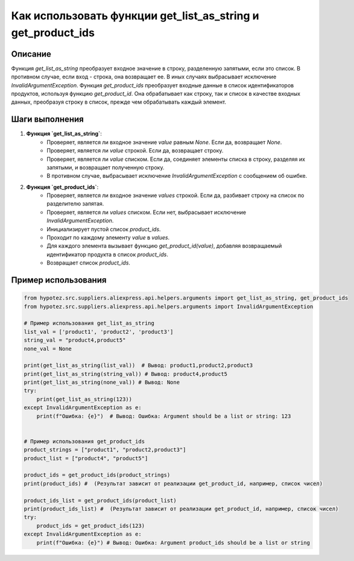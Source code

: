Как использовать функции get_list_as_string и get_product_ids
========================================================================================

Описание
-------------------------
Функция `get_list_as_string` преобразует входное значение в строку, разделенную запятыми, если это список. В противном случае, если вход - строка, она возвращает ее. В иных случаях выбрасывает исключение `InvalidArgumentException`.  Функция `get_product_ids` преобразует входные данные в список идентификаторов продуктов, используя функцию `get_product_id`.  Она обрабатывает как строку, так и список в качестве входных данных, преобразуя строку в список, прежде чем обрабатывать каждый элемент.


Шаги выполнения
-------------------------
1. **Функция `get_list_as_string`**:
    - Проверяет, является ли входное значение `value` равным `None`. Если да, возвращает `None`.
    - Проверяет, является ли `value` строкой. Если да, возвращает строку.
    - Проверяет, является ли `value` списком. Если да, соединяет элементы списка в строку, разделяя их запятыми, и возвращает полученную строку.
    - В противном случае, выбрасывает исключение `InvalidArgumentException` с сообщением об ошибке.


2. **Функция `get_product_ids`**:
    - Проверяет, является ли входное значение `values` строкой. Если да, разбивает строку на список по разделителю запятая.
    - Проверяет, является ли `values` списком. Если нет, выбрасывает исключение `InvalidArgumentException`.
    - Инициализирует пустой список `product_ids`.
    - Проходит по каждому элементу `value` в `values`.
    - Для каждого элемента вызывает функцию `get_product_id(value)`, добавляя возвращаемый идентификатор продукта в список `product_ids`.
    - Возвращает список `product_ids`.


Пример использования
-------------------------
.. code-block:: python

    from hypotez.src.suppliers.aliexpress.api.helpers.arguments import get_list_as_string, get_product_ids
    from hypotez.src.suppliers.aliexpress.api.helpers.arguments import InvalidArgumentException

    # Пример использования get_list_as_string
    list_val = ['product1', 'product2', 'product3']
    string_val = "product4,product5"
    none_val = None

    print(get_list_as_string(list_val))  # Вывод: product1,product2,product3
    print(get_list_as_string(string_val)) # Вывод: product4,product5
    print(get_list_as_string(none_val)) # Вывод: None
    try:
        print(get_list_as_string(123))
    except InvalidArgumentException as e:
        print(f"Ошибка: {e}")  # Вывод: Ошибка: Argument should be a list or string: 123


    # Пример использования get_product_ids
    product_strings = ["product1", "product2,product3"]
    product_list = ["product4", "product5"]

    product_ids = get_product_ids(product_strings)
    print(product_ids) #  (Результат зависит от реализации get_product_id, например, список чисел)

    product_ids_list = get_product_ids(product_list)
    print(product_ids_list) #  (Результат зависит от реализации get_product_id, например, список чисел)
    try:
        product_ids = get_product_ids(123)
    except InvalidArgumentException as e:
        print(f"Ошибка: {e}") # Вывод: Ошибка: Argument product_ids should be a list or string